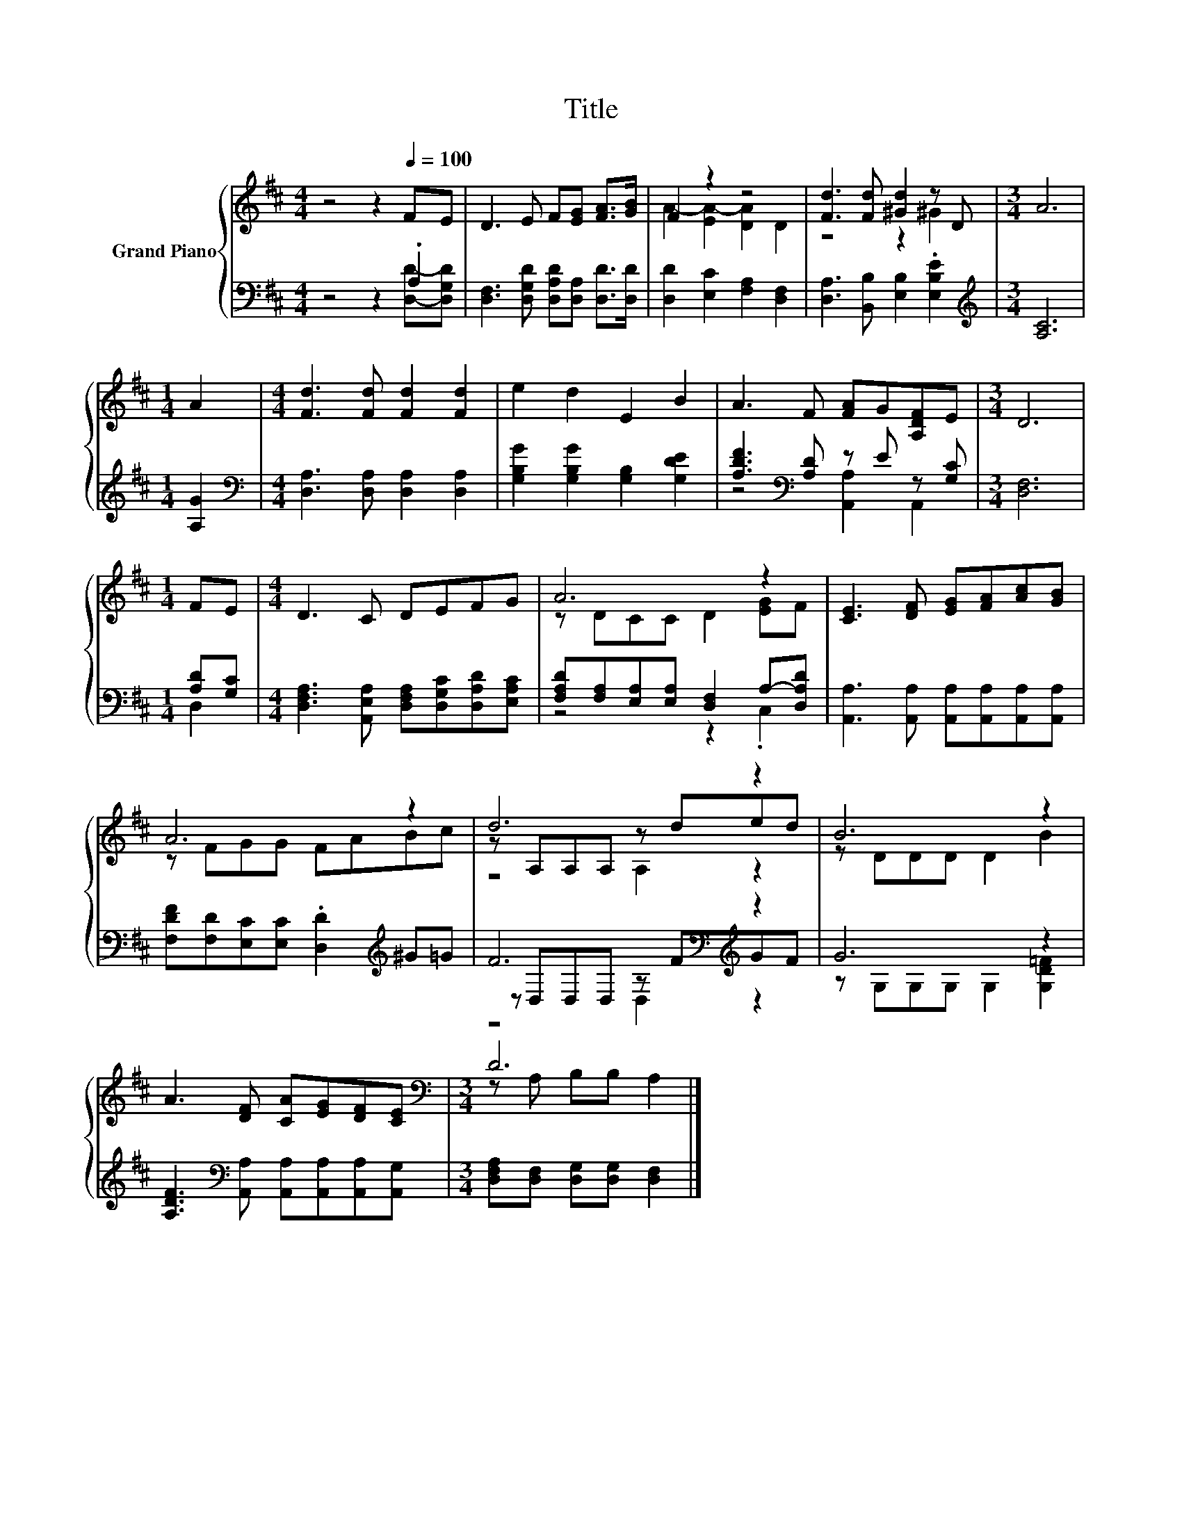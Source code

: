 X:1
T:Title
%%score { ( 1 4 5 ) | ( 2 3 6 ) }
L:1/8
M:4/4
K:D
V:1 treble nm="Grand Piano"
V:4 treble 
V:5 treble 
V:2 bass 
V:3 bass 
V:6 bass 
V:1
 z4 z2[Q:1/4=100] FE | D3 E F[EG] [FA]>[GB] | F2 z2 z4 | [Fd]3 [Fd] [^Gd]2 z D |[M:3/4] A6 | %5
[M:1/4] A2 |[M:4/4] [Fd]3 [Fd] [Fd]2 [Fd]2 | e2 d2 E2 B2 | A3 F [FA]G[A,DF]E |[M:3/4] D6 | %10
[M:1/4] FE |[M:4/4] D3 C DEFG | A6 z2 | [CE]3 [DF] [EG][FA][Ac][GB] | A6 z2 | d6 z2 | B6 z2 | %17
 A3 [DF] [CA][EG][DF][CE] |[M:3/4][K:bass] D6 |] %19
V:2
 z4 z2 .A,2 | [D,F,]3 [D,G,D] [D,A,D][D,A,] [D,D]>[D,D] | [D,D]2 [E,C]2 [F,A,]2 [D,F,]2 | %3
 [D,A,]3 [B,,B,] [E,B,]2 .[E,B,E]2 |[M:3/4][K:treble] [A,C]6 |[M:1/4] [A,G]2 | %6
[M:4/4][K:bass] [D,A,]3 [D,A,] [D,A,]2 [D,A,]2 | [G,B,G]2 [G,B,G]2 [G,B,]2 [G,DE]2 | %8
 [A,DF]3[K:bass] [A,D] z E z [G,C] |[M:3/4] [D,F,]6 |[M:1/4] [A,D][G,C] | %11
[M:4/4] [D,F,A,]3 [A,,E,A,] [D,F,A,][D,G,C][D,A,D][E,A,C] | %12
 [F,A,D][F,A,][E,A,][E,A,] [D,F,]2 A,-[D,A,D] | [A,,A,]3 [A,,A,] [A,,A,][A,,A,][A,,A,][A,,A,] | %14
 [F,DF][F,D][E,C][E,C] .[D,D]2[K:treble] ^G=G | F6[K:bass][K:treble] z2 | G6 z2 | %17
 [A,DF]3[K:bass] [A,,A,] [A,,A,][A,,A,][A,,A,][A,,G,] | %18
[M:3/4] [D,F,A,][D,F,] [D,G,][D,G,] [D,F,]2 |] %19
V:3
 z4 z2 [D,D]-[D,G,D] | x8 | x8 | x8 |[M:3/4][K:treble] x6 |[M:1/4] x2 |[M:4/4][K:bass] x8 | x8 | %8
 z4[K:bass] [A,,A,]2 A,,2 |[M:3/4] x6 |[M:1/4] D,2 |[M:4/4] x8 | z4 z2 .C,2 | x8 | %14
 x6[K:treble] x2 | z[K:bass] D,D,D, z[K:treble] FGF | z G,G,G, G,2 [G,D=F]2 | x3[K:bass] x5 | %18
[M:3/4] x6 |] %19
V:4
 x8 | x8 | A2- [EA-]2 [DA]2 D2 | z4 z2 ^G2 |[M:3/4] x6 |[M:1/4] x2 |[M:4/4] x8 | x8 | x8 | %9
[M:3/4] x6 |[M:1/4] x2 |[M:4/4] x8 | z DCC D2 [EG]F | x8 | z FGG FABc | z A,A,A, z ded | %16
 z DDD D2 B2 | x8 |[M:3/4][K:bass] z A, B,B, A,2 |] %19
V:5
 x8 | x8 | x8 | x8 |[M:3/4] x6 |[M:1/4] x2 |[M:4/4] x8 | x8 | x8 |[M:3/4] x6 |[M:1/4] x2 | %11
[M:4/4] x8 | x8 | x8 | x8 | z4 A,2 z2 | x8 | x8 |[M:3/4][K:bass] x6 |] %19
V:6
 x8 | x8 | x8 | x8 |[M:3/4][K:treble] x6 |[M:1/4] x2 |[M:4/4][K:bass] x8 | x8 | x3[K:bass] x5 | %9
[M:3/4] x6 |[M:1/4] x2 |[M:4/4] x8 | x8 | x8 | x6[K:treble] x2 | z4[K:bass] D,2[K:treble] z2 | x8 | %17
 x3[K:bass] x5 |[M:3/4] x6 |] %19

